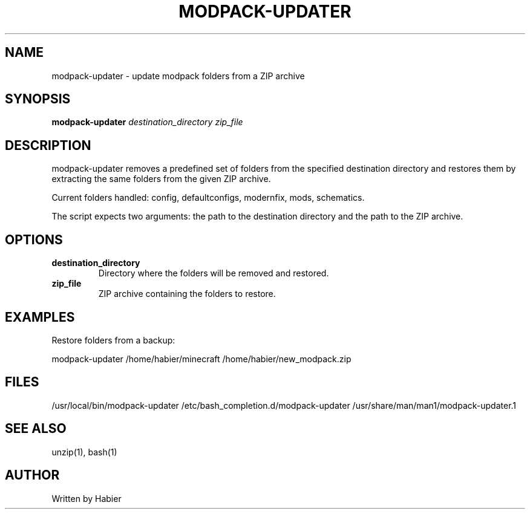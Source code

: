 .TH MODPACK-UPDATER 1 "2025-10-17" "modpack-updater 1.0.0"
.SH NAME
modpack-updater \- update modpack folders from a ZIP archive
.SH SYNOPSIS
.B modpack-updater
.I destination_directory
.I zip_file
.SH DESCRIPTION
modpack-updater removes a predefined set of folders from the specified destination directory and restores them by extracting the same folders from the given ZIP archive.

Current folders handled: config, defaultconfigs, modernfix, mods, schematics.

The script expects two arguments: the path to the destination directory and the path to the ZIP archive.
.SH OPTIONS
.TP
.B destination_directory
Directory where the folders will be removed and restored.
.TP
.B zip_file
ZIP archive containing the folders to restore.
.SH EXAMPLES
Restore folders from a backup:
.PP
.nf
modpack-updater /home/habier/minecraft /home/habier/new_modpack.zip
.fi
.SH FILES
/usr/local/bin/modpack-updater
/etc/bash_completion.d/modpack-updater
/usr/share/man/man1/modpack-updater.1
.SH SEE ALSO
unzip(1), bash(1)
.SH AUTHOR
Written by Habier

